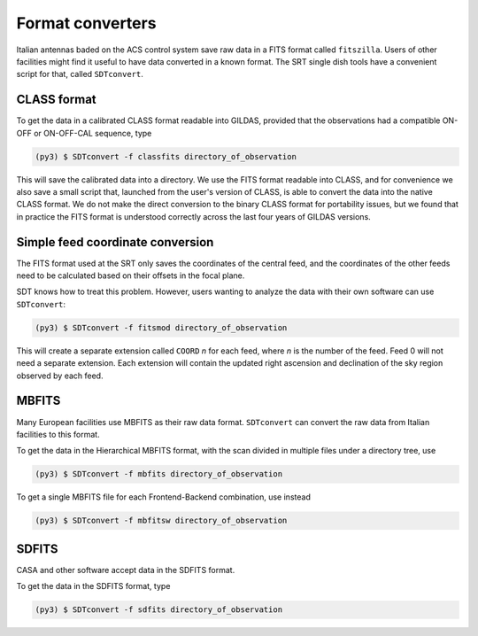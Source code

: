Format converters
-----------------
Italian antennas baded on the ACS control system save raw data in a FITS format called ``fitszilla``.
Users of other facilities might find it useful to have data converted in a known format.
The SRT single dish tools have a convenient script for that, called ``SDTconvert``.


CLASS format
~~~~~~~~~~~~
To get the data in a calibrated CLASS format readable into GILDAS, provided that the observations had a compatible ON-OFF or ON-OFF-CAL sequence, type

.. code-block:: console

    (py3) $ SDTconvert -f classfits directory_of_observation

This will save the calibrated data into a directory.
We use the FITS format readable into CLASS, and for convenience we also save a small script that, launched from the user's version of CLASS, is able to convert the data into the native CLASS format.
We do not make the direct conversion to the binary CLASS format for portability issues, but we found that in practice the FITS format is understood correctly across the last four years of GILDAS versions.

Simple feed coordinate conversion
~~~~~~~~~~~~~~~~~~~~~~~~~~~~~~~~~
The FITS format used at the SRT only saves the coordinates of the central feed, and the coordinates of the other feeds need to be calculated based on their offsets in the focal plane.

SDT knows how to treat this problem. However, users wanting to analyze the data with their own software can use ``SDTconvert``:

.. code-block:: console

    (py3) $ SDTconvert -f fitsmod directory_of_observation

This will create a separate extension called ``COORD`` *n* for each feed, where *n* is the number of the feed. Feed 0 will not need a separate extension. Each extension will contain the updated right ascension and declination of the sky region observed by each feed.

MBFITS
~~~~~~
Many European facilities use MBFITS as their raw data format.
``SDTconvert`` can convert the raw data from Italian facilities to this format.

To get the data in the Hierarchical MBFITS format, with the scan divided in multiple files under a directory tree, use

.. code-block:: console

    (py3) $ SDTconvert -f mbfits directory_of_observation

To get a single MBFITS file for each Frontend-Backend combination, use instead

.. code-block:: console

    (py3) $ SDTconvert -f mbfitsw directory_of_observation

SDFITS
~~~~~~
CASA and other software accept data in the SDFITS format.

To get the data in the SDFITS format, type

.. code-block:: console

    (py3) $ SDTconvert -f sdfits directory_of_observation


